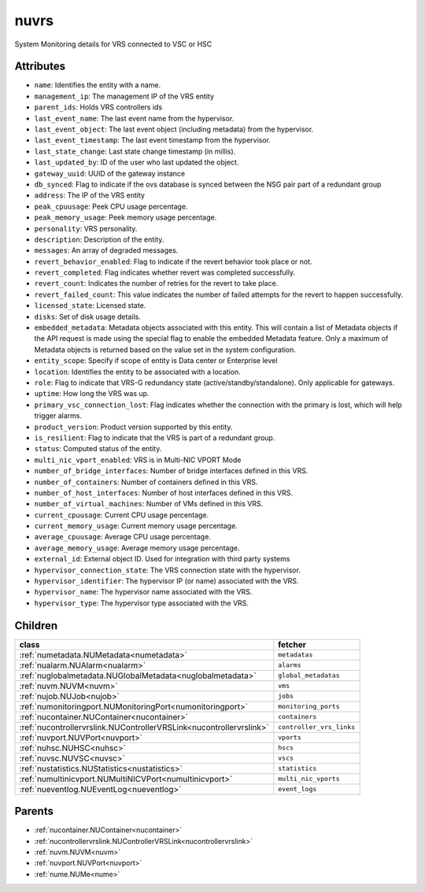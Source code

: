 .. _nuvrs:

nuvrs
===========================================

.. class:: nuvrs.NUVRS(bambou.nurest_object.NUMetaRESTObject,):

System Monitoring details for VRS connected to VSC or HSC


Attributes
----------


- ``name``: Identifies the entity with a name.

- ``management_ip``: The management IP of the VRS entity

- ``parent_ids``: Holds VRS controllers ids

- ``last_event_name``: The last event name from the hypervisor.

- ``last_event_object``: The last event object (including metadata) from the hypervisor.

- ``last_event_timestamp``: The last event timestamp from the hypervisor.

- ``last_state_change``: Last state change timestamp (in millis).

- ``last_updated_by``: ID of the user who last updated the object.

- ``gateway_uuid``: UUID of the gateway instance

- ``db_synced``: Flag to indicate if the ovs database is synced between the NSG pair part of a redundant group

- ``address``: The IP of the VRS entity

- ``peak_cpuusage``: Peek CPU usage percentage.

- ``peak_memory_usage``: Peek memory usage percentage.

- ``personality``: VRS personality.

- ``description``: Description of the entity.

- ``messages``: An array of degraded messages.

- ``revert_behavior_enabled``: Flag to indicate if the revert behavior took place or not.

- ``revert_completed``: Flag indicates whether revert was completed successfully.

- ``revert_count``: Indicates the number of retries for the revert to take place.

- ``revert_failed_count``: This value indicates the number of failed attempts for the revert to happen successfully.

- ``licensed_state``: Licensed state.

- ``disks``: Set of disk usage details.

- ``embedded_metadata``: Metadata objects associated with this entity. This will contain a list of Metadata objects if the API request is made using the special flag to enable the embedded Metadata feature. Only a maximum of Metadata objects is returned based on the value set in the system configuration.

- ``entity_scope``: Specify if scope of entity is Data center or Enterprise level

- ``location``: Identifies the entity to be associated with a location.

- ``role``: Flag to indicate that VRS-G redundancy state (active/standby/standalone).  Only applicable for gateways.

- ``uptime``: How long the VRS was up.

- ``primary_vsc_connection_lost``: Flag indicates whether the connection with the primary is lost, which will help trigger alarms.

- ``product_version``: Product version supported by this entity.

- ``is_resilient``: Flag to indicate that the VRS is part of a redundant group.

- ``status``: Computed status of the entity.

- ``multi_nic_vport_enabled``: VRS is in Multi-NIC VPORT Mode

- ``number_of_bridge_interfaces``: Number of bridge interfaces defined in this VRS.

- ``number_of_containers``: Number of containers defined in this VRS.

- ``number_of_host_interfaces``: Number of host interfaces defined in this VRS.

- ``number_of_virtual_machines``: Number of VMs defined in this VRS.

- ``current_cpuusage``: Current CPU usage percentage.

- ``current_memory_usage``: Current memory usage percentage.

- ``average_cpuusage``: Average CPU usage percentage.

- ``average_memory_usage``: Average memory usage percentage.

- ``external_id``: External object ID. Used for integration with third party systems

- ``hypervisor_connection_state``: The VRS connection state with the hypervisor.

- ``hypervisor_identifier``: The hypervisor IP (or name) associated with the VRS.

- ``hypervisor_name``: The hypervisor name associated with the VRS.

- ``hypervisor_type``: The hypervisor type associated with the VRS.




Children
--------

================================================================================================================================================               ==========================================================================================
**class**                                                                                                                                                      **fetcher**

:ref:`numetadata.NUMetadata<numetadata>`                                                                                                                         ``metadatas`` 
:ref:`nualarm.NUAlarm<nualarm>`                                                                                                                                  ``alarms`` 
:ref:`nuglobalmetadata.NUGlobalMetadata<nuglobalmetadata>`                                                                                                       ``global_metadatas`` 
:ref:`nuvm.NUVM<nuvm>`                                                                                                                                           ``vms`` 
:ref:`nujob.NUJob<nujob>`                                                                                                                                        ``jobs`` 
:ref:`numonitoringport.NUMonitoringPort<numonitoringport>`                                                                                                       ``monitoring_ports`` 
:ref:`nucontainer.NUContainer<nucontainer>`                                                                                                                      ``containers`` 
:ref:`nucontrollervrslink.NUControllerVRSLink<nucontrollervrslink>`                                                                                              ``controller_vrs_links`` 
:ref:`nuvport.NUVPort<nuvport>`                                                                                                                                  ``vports`` 
:ref:`nuhsc.NUHSC<nuhsc>`                                                                                                                                        ``hscs`` 
:ref:`nuvsc.NUVSC<nuvsc>`                                                                                                                                        ``vscs`` 
:ref:`nustatistics.NUStatistics<nustatistics>`                                                                                                                   ``statistics`` 
:ref:`numultinicvport.NUMultiNICVPort<numultinicvport>`                                                                                                          ``multi_nic_vports`` 
:ref:`nueventlog.NUEventLog<nueventlog>`                                                                                                                         ``event_logs`` 
================================================================================================================================================               ==========================================================================================



Parents
--------


- :ref:`nucontainer.NUContainer<nucontainer>`

- :ref:`nucontrollervrslink.NUControllerVRSLink<nucontrollervrslink>`

- :ref:`nuvm.NUVM<nuvm>`

- :ref:`nuvport.NUVPort<nuvport>`

- :ref:`nume.NUMe<nume>`

